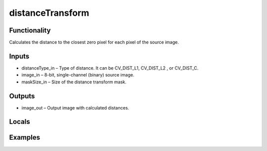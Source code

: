 distanceTransform
=================
.. image:: http://kube.pl/wp-content/uploads/2018/01/distanceTransform_01.png


Functionality
-------------
Calculates the distance to the closest zero pixel for each pixel of the source image.


Inputs
------
- distanceType_in – Type of distance. It can be CV_DIST_L1, CV_DIST_L2 , or CV_DIST_C.
- image_in – 8-bit, single-channel (binary) source image.
- maskSize_in – Size of the distance transform mask.


Outputs
-------
- image_out – Output image with calculated distances.


Locals
------


Examples
--------



